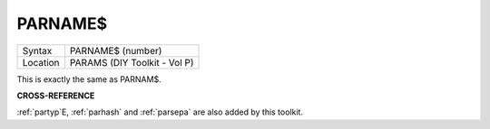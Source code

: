 ..  _parname-dlr:

PARNAME$
========

+----------+-------------------------------------------------------------------+
| Syntax   |  PARNAME$ (number)                                                |
+----------+-------------------------------------------------------------------+
| Location |  PARAMS (DIY Toolkit - Vol P)                                     |
+----------+-------------------------------------------------------------------+

This is exactly the same as PARNAM$.

**CROSS-REFERENCE**

:ref:`partyp`\ E,
:ref:`parhash` and
:ref:`parsepa` are also added by this toolkit.


